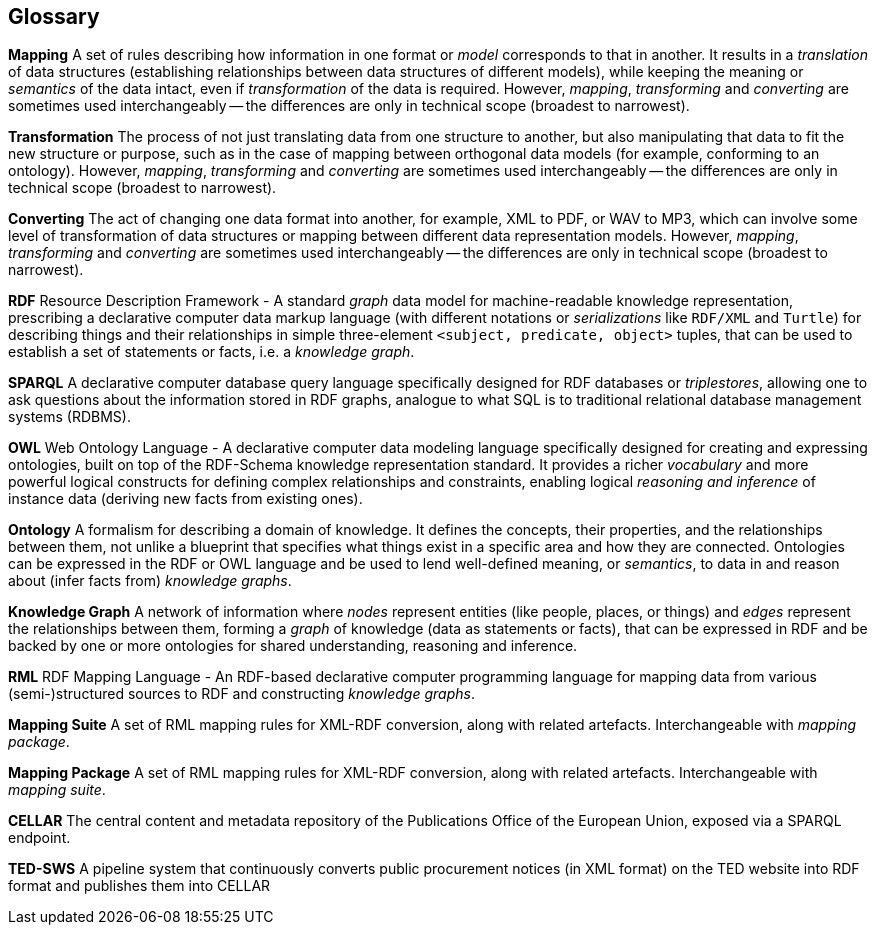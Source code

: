 == Glossary

*Mapping* A set of rules describing how information in one format or _model_
corresponds to that in another. It results in a _translation_ of data
structures (establishing relationships between data structures of different
models), while keeping the meaning or _semantics_ of the data intact, even if
_transformation_ of the data is required. However, _mapping_, _transforming_
and _converting_ are sometimes used interchangeably -- the differences are only
in technical scope (broadest to narrowest).

*Transformation* The process of not just translating data from one structure to
another, but also manipulating that data to fit the new structure or purpose,
such as in the case of mapping between orthogonal data models (for example,
conforming to an ontology). However, _mapping_, _transforming_ and _converting_
are sometimes used interchangeably -- the differences are only in technical
scope (broadest to narrowest).

*Converting* The act of changing one data format into another, for example, XML
to PDF, or WAV to MP3, which can involve some level of transformation of data
structures or mapping between different data representation models. However,
_mapping_, _transforming_ and _converting_ are sometimes used interchangeably
-- the differences are only in technical scope (broadest to narrowest).

*RDF* Resource Description Framework - A standard _graph_ data model for
machine-readable knowledge representation, prescribing a declarative computer
data markup language (with different notations or _serializations_ like
`RDF/XML` and `Turtle`) for describing things and their relationships in simple
three-element `<subject, predicate, object>` tuples, that can be used to
establish a set of statements or facts, i.e. a _knowledge graph_.

*SPARQL* A declarative computer database query language specifically designed
for RDF databases or _triplestores_, allowing one to ask questions about the
information stored in RDF graphs, analogue to what SQL is to traditional
relational database management systems (RDBMS).

*OWL* Web Ontology Language - A declarative computer data modeling language
specifically designed for creating and expressing ontologies, built on top of
the RDF-Schema knowledge representation standard. It provides a richer
_vocabulary_ and more powerful logical constructs for defining complex
relationships and constraints, enabling logical _reasoning and inference_ of
instance data (deriving new facts from existing ones).

*Ontology* A formalism for describing a domain of knowledge. It defines the
concepts, their properties, and the relationships between them, not unlike a
blueprint that specifies what things exist in a specific area and how they are
connected. Ontologies can be expressed in the RDF or OWL language and be used
to lend well-defined meaning, or _semantics_, to data in and reason about
(infer facts from) _knowledge graphs_.

*Knowledge Graph* A network of information where _nodes_ represent entities
(like people, places, or things) and _edges_ represent the relationships
between them, forming a _graph_ of knowledge (data as statements or facts),
that can be expressed in RDF and be backed by one or more ontologies for shared
understanding, reasoning and inference.

*RML* RDF Mapping Language - An RDF-based declarative computer programming language for mapping data from various (semi-)structured sources to RDF and constructing _knowledge graphs_.

*Mapping Suite* A set of RML mapping rules for XML-RDF conversion, along with related artefacts. Interchangeable with _mapping package_.

*Mapping Package* A set of RML mapping rules for XML-RDF conversion, along with related artefacts. Interchangeable with _mapping suite_.

*CELLAR* The central content and metadata repository of the Publications Office of the European Union, exposed via a SPARQL endpoint.

*TED-SWS* A pipeline system that continuously converts public
procurement notices (in XML format) on the TED website into RDF
format and publishes them into CELLAR
